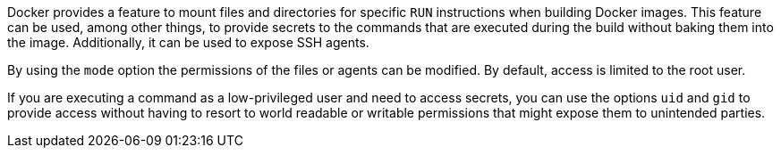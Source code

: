 Docker provides a feature to mount files and directories for specific `RUN`
instructions when building Docker images. This feature can be used, among other
things, to provide secrets to the commands that are executed during the build
without baking them into the image. Additionally, it can be used to expose
SSH agents.

By using the `mode` option the permissions of the files or agents can be
modified. By default, access is limited to the root user.

If you are executing a command as a low-privileged user and need to access
secrets, you can use the options `uid` and `gid` to provide access without
having to resort to world readable or writable permissions that might expose
them to unintended parties.
